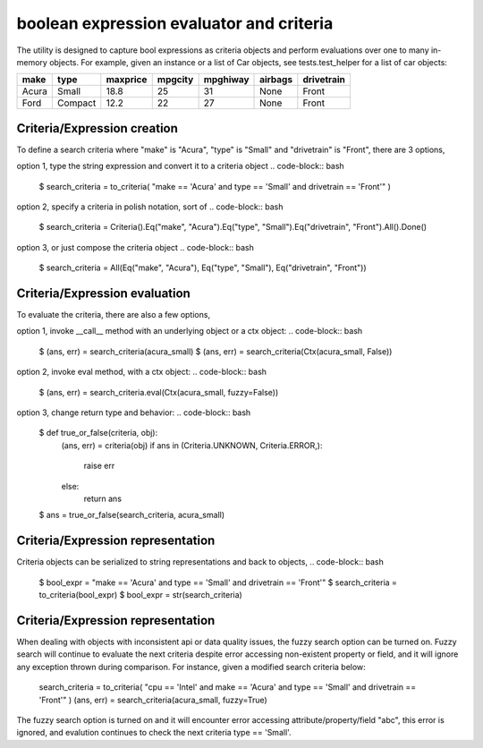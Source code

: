 ########################################
boolean expression evaluator and criteria
########################################
The utility is designed to capture bool expressions as criteria objects and perform evaluations over one to many in-memory objects. For example, given an instance or a list of Car objects, see tests.test_helper for a list of car objects:

+--------+----------+-----------+-----------+-------------+-----------+--------------+
|  make  |  type    |  maxprice |  mpgcity  |   mpghiway  |  airbags  |   drivetrain |
+========+==========+===========+===========+=============+===========+==============+
|  Acura |  Small   |  18.8     |  25       |   31        |  None     |   Front      |
+--------+----------+-----------+-----------+-------------+-----------+--------------+
|  Ford  |  Compact |  12.2     |  22       |   27        |  None     |   Front      |
+--------+----------+-----------+-----------+-------------+-----------+--------------+


===========================
Criteria/Expression creation
===========================
To define a search criteria where "make" is "Acura", "type" is "Small" and "drivetrain" is "Front", there are 3 options,

option 1, type the string expression and convert it to a criteria object
.. code-block:: bash
    $ search_criteria = to_criteria( "make == 'Acura' and type == 'Small' and drivetrain == 'Front'" )

option 2, specify a criteria in polish notation, sort of
.. code-block:: bash
    $ search_criteria = Criteria().Eq("make", "Acura").Eq("type", "Small").Eq("drivetrain", "Front").All().Done()

option 3, or just compose the criteria object
.. code-block:: bash
    $ search_criteria = All(Eq("make", "Acura"), Eq("type", "Small"), Eq("drivetrain", "Front"))


===========================
Criteria/Expression evaluation
===========================
To evaluate the criteria, there are also a few options,

option 1, invoke __call__ method with an underlying object or a ctx object:
.. code-block:: bash
    $ (ans, err) = search_criteria(acura_small)
    $ (ans, err) = search_criteria(Ctx(acura_small, False))

option 2, invoke eval method, with a ctx object:
.. code-block:: bash
    $ (ans, err) = search_criteria.eval(Ctx(acura_small, fuzzy=False))

option 3, change return type and behavior:
.. code-block:: bash
    $ def true_or_false(criteria, obj):
         (ans, err) = criteria(obj)
         if ans in (Criteria.UNKNOWN, Criteria.ERROR,):
             raise err
         else:
             return ans

    $ ans = true_or_false(search_criteria, acura_small)


===========================
Criteria/Expression representation
===========================
Criteria objects can be serialized to string representations and back to objects,
.. code-block:: bash
    $ bool_expr = "make == 'Acura' and type == 'Small' and drivetrain == 'Front'"
    $ search_criteria = to_criteria(bool_expr)
    $ bool_expr = str(search_criteria)


===========================
Criteria/Expression representation
===========================
When dealing with objects with inconsistent api or data quality issues, the fuzzy search option can be turned on. Fuzzy search will continue to evaluate the next criteria despite error accessing non-existent property or field, and it will ignore any exception thrown during comparison. For instance, given a modified search criteria below:

    search_criteria = to_criteria( "cpu == 'Intel' and make == 'Acura' and type == 'Small' and drivetrain == 'Front'" )
    (ans, err) = search_criteria(acura_small, fuzzy=True)

The fuzzy search option is turned on and it will encounter error accessing attribute/property/field "abc", this error is ignored, and evalution continues to check the next criteria type == 'Small'.





